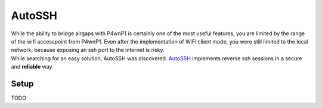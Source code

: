 AutoSSH
=======

| While the ability to bridge airgaps with P4wnP1 is certainly one of
  the most useful features, you are limited by the range of the wifi
  accesspoint from P4wnP1. Even after the implementation of WiFi client
  mode, you were still limited to the local network, because exposing an
  ssh port to the internet is risky.
| While searching for an easy solution, AutoSSH was discovered.
  `AutoSSH <link_AutoSSH_homepage>`__ implements reverse ssh sessions in
  a secure and **reliable** way.
| |Diagramm|

Setup
-----

TODO

.. |Diagramm| image:: https://user-images.githubusercontent.com/13119970/30510901-d2ad38e6-9acd-11e7-8751-93f592de8d3f.jpg


